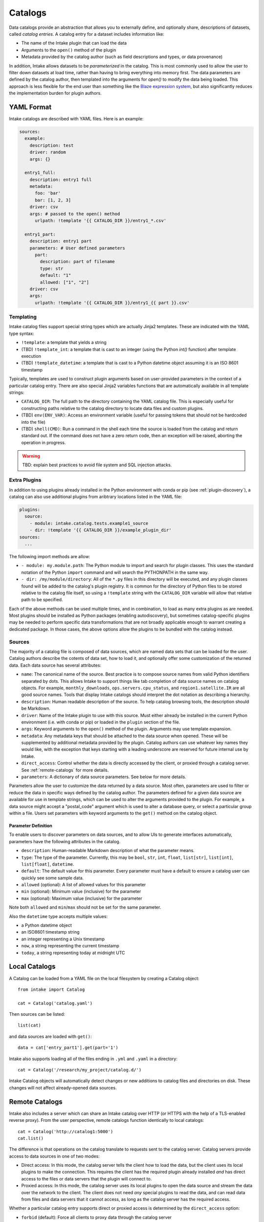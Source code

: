 Catalogs
========

Data catalogs provide an abstraction that allows you to externally define, and optionally share, descriptions of datasets, called *catalog entries*.  A catalog entry for a dataset includes information like:

* The name of the Intake plugin that can load the data
* Arguments to the ``open()`` method of the plugin
* Metadata provided by the catalog author (such as field descriptions and types, or data provenance)

In addition, Intake allows datasets to be *parameterized* in the catalog.  This is most commonly used to allow the user to filter down datasets at load time, rather than having to bring everything into memory first.  The data parameters are defined by the catalog author, then templated into the arguments for `open()` to modify the data being loaded.  This approach is less flexible for the end user than something like the `Blaze expression system <https://blaze.readthedocs.io/en/latest/expr-compute-dev.html>`_, but also significantly reduces the implementation burden for plugin authors.

YAML Format
-----------

Intake catalogs are described with YAML files.  Here is an example:

.. code-block:: yaml

    sources:
      example:
        description: test  
        driver: random
        args: {}

      entry1_full:
        description: entry1 full
        metadata:
          foo: 'bar'
          bar: [1, 2, 3]
        driver: csv
        args: # passed to the open() method
          urlpath: !template '{{ CATALOG_DIR }}/entry1_*.csv'

      entry1_part:
        description: entry1 part
        parameters: # User defined parameters
          part:
            description: part of filename
            type: str
            default: "1"
            allowed: ["1", "2"]
        driver: csv
        args:
          urlpath: !template '{{ CATALOG_DIR }}/entry1_{{ part }}.csv'

Templating
''''''''''

Intake catalog files support special string types which are actually Jinja2 templates.  These are indicated with the YAML type syntax:

- ``!template``: a template that yields a string
- (TBD) ``!template_int``: a template that is cast to an integer (using the Python `int()` function) after template execution
- (TBD) ``!template_datetime``: a template that is cast to a Python datetime object assuming it is an ISO 8601 timestamp

Typically, templates are used to construct plugin arguments based on user-provided parameters in the context of a particular catalog entry.  There are also special Jinja2 variables functions that are automatically available in all template strings:

- ``CATALOG_DIR``: The full path to the directory containing the YAML catalog file.  This is especially useful for constructing paths relative to the catalog directory to locate data files and custom plugins.
- (TBD) ``env(ENV_VAR)``: Access an environment variable (useful for passing tokens that should not be hardcoded into the file)
- (TBD) ``shell(CMD)``: Run a command in the shell each time the source is loaded from the catalog and return standard out.  If the command does not have a zero return code, then an exception will be raised, aborting the operation in progress.

.. warning::

    TBD: explain best practices to avoid file system and SQL injection attacks.


Extra Plugins
'''''''''''''

In addition to using plugins already installed in the Python environment with conda or pip (see :ref:`plugin-discovery`), a catalog can also use additional plugins from aribtrary locations listed in the YAML file:

.. code-block:: yaml

    plugins:
      source:
        - module: intake.catalog.tests.example1_source
        - dir: !template '{{ CATALOG_DIR }}/example_plugin_dir'
    sources:
      ...


The following import methods are allow:

- ``- module: my.module.path``: The Python module to import and search for plugin classes.  This uses the standard notation of the Python ``import`` command and will search the PYTHONPATH in the same way.
- ``- dir: /my/module/directory``: All of the ``*.py`` files in this directory will be executed, and any plugin classes found will be added to the catalog's plugin registry.  It is common for the directory of Python files to be stored relative to the catalog file itself, so using a ``!template`` string with the ``CATALOG_DIR`` variable will allow that relative path to be specified.

Each of the above methods can be used multiple times, and in combination, to load as many extra plugins as are needed.  Most plugins should be installed as Python packages (enabling autodiscovery), but sometimes catalog-specific plugins may be needed to perform specific data transformations that are not broadly applicable enough to warrant creating a dedicated package.  In those cases, the above options allow the plugins to be bundled with the catalog instead.


Sources
'''''''

The majority of a catalog file is composed of data sources, which are named data sets that can be loaded for the user.  Catalog authors describe the cotents of data set, how to load it, and optionally offer some customization of the returned data.  Each data source has several attributes:

- ``name``: The canonical name of the source.  Best practice is to compose source names from valid Python identifiers separated by dots.  This allows Intake to support things like tab completion of data source names on catalog objects. For example, ``monthly_downloads``, ``ops.servers.cpu_status``, and ``region1.satellite.IR`` are all good source names.  Tools that display Intake catalogs should interpret the dot notation as describing a hierarchy.
- ``description``: Human readable description of the source.  To help catalog browsing tools, the description should be Markdown.
- ``driver``: Name of the Intake plugin to use with this source.  Must either already be installed in the current Python environment (i.e. with conda or pip) or loaded in the ``plugin`` section of the file.
- ``args``: Keyword arguments to the ``open()`` method of the plugin.  Arguments may use template expansion.
- ``metadata``: Any metadata keys that should be attached to the data source when opened.  These will be supplemented by additional metadata provided by the plugin.  Catalog authors can use whatever key names they would like, with the exception that keys starting with a leading underscore are reserved for future internal use by Intake.
- ``direct_access``: Control whether the data is directly accessed by the client, or proxied through a catalog server.  See :ref:`remote-catalogs` for more details.
- ``parameters``: A dictionary of data source parameters.  See below for more details.

Parameters allow the user to customize the data returned by a data source.  Most often, parameters are used to filter or reduce the data in specific ways defined by the catalog author.  The parameters defined for a given data source are available for use in template strings, which can be used to alter the arguments provided to the plugin.  For example, a data source might accept a "postal_code" argument which is used to alter a database query, or select a particular group within a file.  Users set parameters with keyword arguments to the ``get()`` method on the catalog object.

Parameter Definition
^^^^^^^^^^^^^^^^^^^^

To enable users to discover parameters on data sources, and to allow UIs to generate interfaces automatically, parameters have the following attributes in the catalog.

- ``description``: Human-readable Markdown description of what the parameter means.
- ``type``: The type of the parameter.  Currently, this may be ``bool``, ``str``, ``int``, ``float``, ``list[str]``, ``list[int]``, ``list[float]``, ``datetime``.
- ``default``: The default value for this parameter.  Every parameter must have a default to ensure a catalog user can quickly see some sample data.
- ``allowed`` (optional): A list of allowed values for this parameter
- ``min`` (optional): Minimum value (inclusive) for the parameter
- ``max`` (optional): Maximum value (inclusive) for the parameter

Note both ``allowed`` and ``min``/``max`` should not be set for the same parameter.

Also the ``datetime`` type accepts multiple values:

* a Python datetime object
* an ISO8601 timestamp string
* an integer representing a Unix timestamp
* ``now``, a string representing the current timestamp
* ``today``, a string representing today at midnight UTC

Local Catalogs
--------------

A Catalog can be loaded from a YAML file on the local filesystem by creating a Catalog object::

    from intake import Catalog

    cat = Catalog('catalog.yaml')

Then sources can be listed::

    list(cat)

and data sources are loaded with ``get()``::

    data = cat['entry_part1'].get(part='1')

Intake also supports loading all of the files ending in ``.yml`` and ``.yaml`` in a directory::

    cat = Catalog('/research/my_project/catalog.d/')

Intake Catalog objects will automatically detect changes or new additions to catalog files and directories on disk.  These changes will not affect already-opened data sources.

.. _remote-catalogs:

Remote Catalogs
---------------

Intake also includes a server which can share an Intake catalog over HTTP (or HTTPS with the help of a TLS-enabled reverse proxy).  From the user perspective, remote catalogs function identically to local catalogs::

    cat = Catalog('http://catalog1:5000')
    cat.list()

The difference is that operations on the catalog translate to requests sent to the catalog server.  Catalog servers provide access to data sources in one of two modes:

* Direct access: In this mode, the catalog server tells the client how to load the data, but the client uses its local plugins to make the connection.  This requires the client has the required plugin already installed *and* has direct access to the files or data servers that the plugin will connect to.

* Proxied access: In this mode, the catalog server uses its local plugins to open the data source and stream the data over the network to the client.  The client does not need *any* special plugins to read the data, and can read data from files and data servers that it cannot access, as long as the catalog server has the required access.

Whether a particular catalog entry supports direct or proxied access is determined by the ``direct_access`` option:

- ``forbid`` (default): Force all clients to proxy data through the catalog server
- ``allow``: If the client has the required plugin, access the source directly, otherwise proxy the data through the catalog server.
- ``force``: Force all clients to access the data directly.  If they do not have the required plugin, an exception will be raised.

Note that when the client is loading a data source via direct access, the catalog server will need to send the plugin arguments to the client.  Do not include sensitive credentials in a data source that allows direct access.
